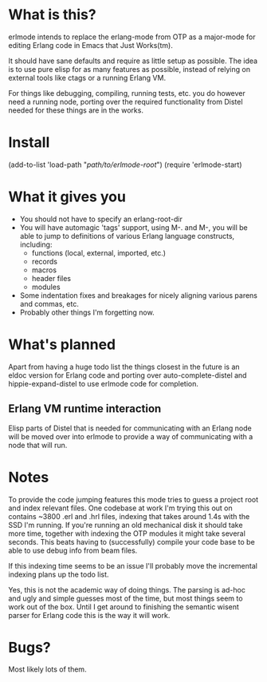 * What is this?
  erlmode intends to replace the erlang-mode from OTP as a major-mode for
  editing Erlang code in Emacs that Just Works(tm).

  It should have sane defaults and require as little setup as possible. The
  idea is to use pure elisp for as many features as possible, instead of
  relying on external tools like ctags or a running Erlang VM.

  For things like debugging, compiling, running tests, etc. you do however need
  a running node, porting over the required functionality from Distel needed
  for these things are in the works.

* Install
  (add-to-list 'load-path "/path/to/erlmode-root/")
  (require 'erlmode-start)

* What it gives you
  - You should not have to specify an erlang-root-dir
  - You will have automagic 'tags' support, using M-. and M-, you will be able
    to jump to definitions of various Erlang language constructs, including:
    - functions (local, external, imported, etc.)
    - records
    - macros
    - header files
    - modules
  - Some indentation fixes and breakages for nicely aligning various parens and
    commas, etc.
  - Probably other things I'm forgetting now.

* What's planned
  Apart from having a huge todo list the things closest in the future is an
  eldoc version for Erlang code and porting over auto-complete-distel and
  hippie-expand-distel to use erlmode code for completion.
  
** Erlang VM runtime interaction
   Elisp parts of Distel that is needed for communicating with an Erlang node
   will be moved over into erlmode to provide a way of communicating with a node
   that will run.

* Notes
  To provide the code jumping features this mode tries to guess a project root
  and index relevant files. One codebase at work I'm trying this out on
  contains ~3800 .erl and .hrl files, indexing that takes around 1.4s with the
  SSD I'm running. If you're running an old mechanical disk it should take more
  time, together with indexing the OTP modules it might take several
  seconds. This beats having to (successfully) compile your code base to be
  able to use debug info from beam files.

  If this indexing time seems to be an issue I'll probably move the incremental
  indexing plans up the todo list.

  Yes, this is not the academic way of doing things. The parsing is ad-hoc and
  ugly and simple guesses most of the time, but most things seem to work out of
  the box. Until I get around to finishing the semantic wisent parser for
  Erlang code this is the way it will work.

* Bugs?
  Most likely lots of them.